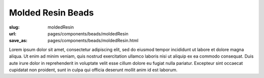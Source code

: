 Molded Resin Beads
=======================


:slug: moldedResin
:url: pages/components/beads/moldedResin
:save_as: pages/components/beads/moldedResin.html

.. image:: /images/components/beads/moldedResin/P1130826.JPG
	:alt: leather band 1
	:width: 25%

.. image:: /images/components/beads/moldedResin/P1130854.JPG
	:alt: leather band 1
	:width: 25%


Lorem ipsum dolor sit amet, consectetur adipiscing elit, sed do eiusmod tempor incididunt ut labore et dolore magna aliqua. Ut enim ad minim veniam, quis nostrud exercitation ullamco laboris nisi ut aliquip ex ea commodo consequat. Duis aute irure dolor in reprehenderit in voluptate velit esse cillum dolore eu fugiat nulla pariatur. Excepteur sint occaecat cupidatat non proident, sunt in culpa qui officia deserunt mollit anim id est laborum.